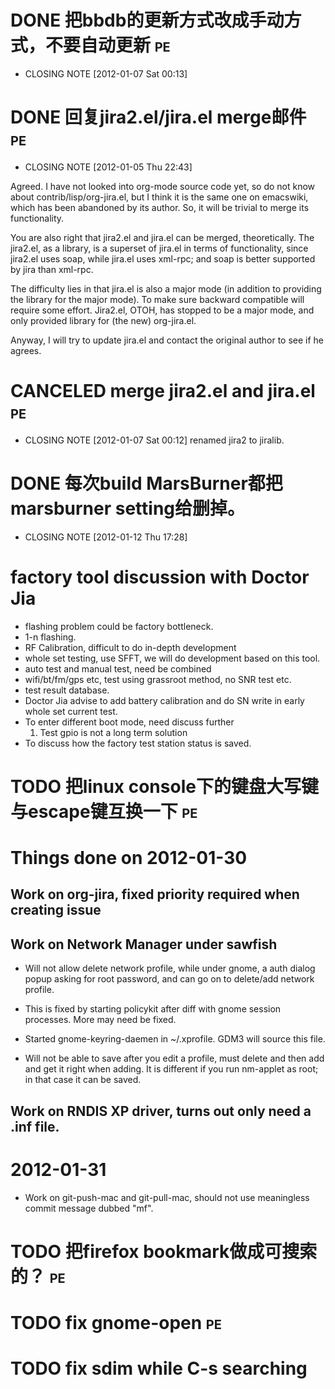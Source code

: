 * DONE 把bbdb的更新方式改成手动方式，不要自动更新			 :pe:
  CLOSED: [2012-01-07 Sat 00:13]
  - CLOSING NOTE [2012-01-07 Sat 00:13]

* DONE 回复jira2.el/jira.el merge邮件					 :pe:
  CLOSED: [2012-01-05 Thu 22:43]
  - CLOSING NOTE [2012-01-05 Thu 22:43]
Agreed. I have not looked into org-mode source code yet, so do not know
about contrib/lisp/org-jira.el, but I think it is the same one on
emacswiki, which has been abandoned by its author. So, it will be
trivial to merge its functionality.

You are also right that jira2.el and jira.el can be merged,
theoretically. The jira2.el, as a library, is a superset of jira.el in
terms of functionality, since jira2.el uses soap, while jira.el uses
xml-rpc; and soap is better supported by jira than xml-rpc.

The difficulty lies in that jira.el is also a major mode (in addition to
providing the library for the major mode). To make sure backward
compatible will require some effort. Jira2.el, OTOH, has stopped to be a
major mode, and only provided library for (the new) org-jira.el.

Anyway, I will try to update jira.el and contact the original author to
see if he agrees.

* CANCELED merge jira2.el and jira.el					 :pe:
  CLOSED: [2012-01-07 Sat 00:12]
  - CLOSING NOTE [2012-01-07 Sat 00:12]
    renamed jira2 to jiralib.

* DONE 每次build MarsBurner都把marsburner setting给删掉。
  CLOSED: [2012-01-12 Thu 17:28]
  - CLOSING NOTE [2012-01-12 Thu 17:28]

* factory tool discussion with Doctor Jia

- flashing problem could be factory bottleneck. 
- 1-n flashing.
- RF Calibration, difficult to do in-depth development
- whole set testing, use SFFT, we will do development based on this tool.
- auto test and manual test, need be combined
- wifi/bt/fm/gps etc, test using grassroot method, no SNR test etc.
- test result database.
- Doctor Jia advise to add battery calibration and do SN write in early whole set current test.
- To enter different boot mode, need discuss further
  1. Test gpio is not a long term solution
- To discuss how the factory test station status is saved.
* TODO 把linux console下的键盘大写键与escape键互换一下			 :pe:

* Things done on 2012-01-30
  :PROPERTIES:
  :ID:       o2b:b2810d62-fceb-450f-8958-d60f88668372
  :POST_DATE: [2012-01-31 Tue 10:34]
  :POSTID:   55
  :END:

** Work on org-jira, fixed priority required when creating issue

** Work on Network Manager under sawfish

- Will not allow delete network profile, while under gnome, a auth
  dialog popup asking for root password, and can go on to delete/add
  network profile.

- This is fixed by starting policykit after diff with gnome session
  processes. More may need be fixed.

- Started gnome-keyring-daemen in ~/.xprofile. GDM3 will source this
  file.

- Will not be able to save after you edit a profile, must delete and
  then add and get it right when adding. It is different if you run
  nm-applet as root; in that case it can be saved.

** Work on RNDIS XP driver, turns out only need a .inf file.

* 2012-01-31

- Work on git-push-mac and git-pull-mac, should not use meaningless
  commit message dubbed "mf".

* TODO 把firefox bookmark做成可搜索的？					 :pe:

* TODO fix gnome-open							 :pe:
* TODO fix sdim while C-s searching
